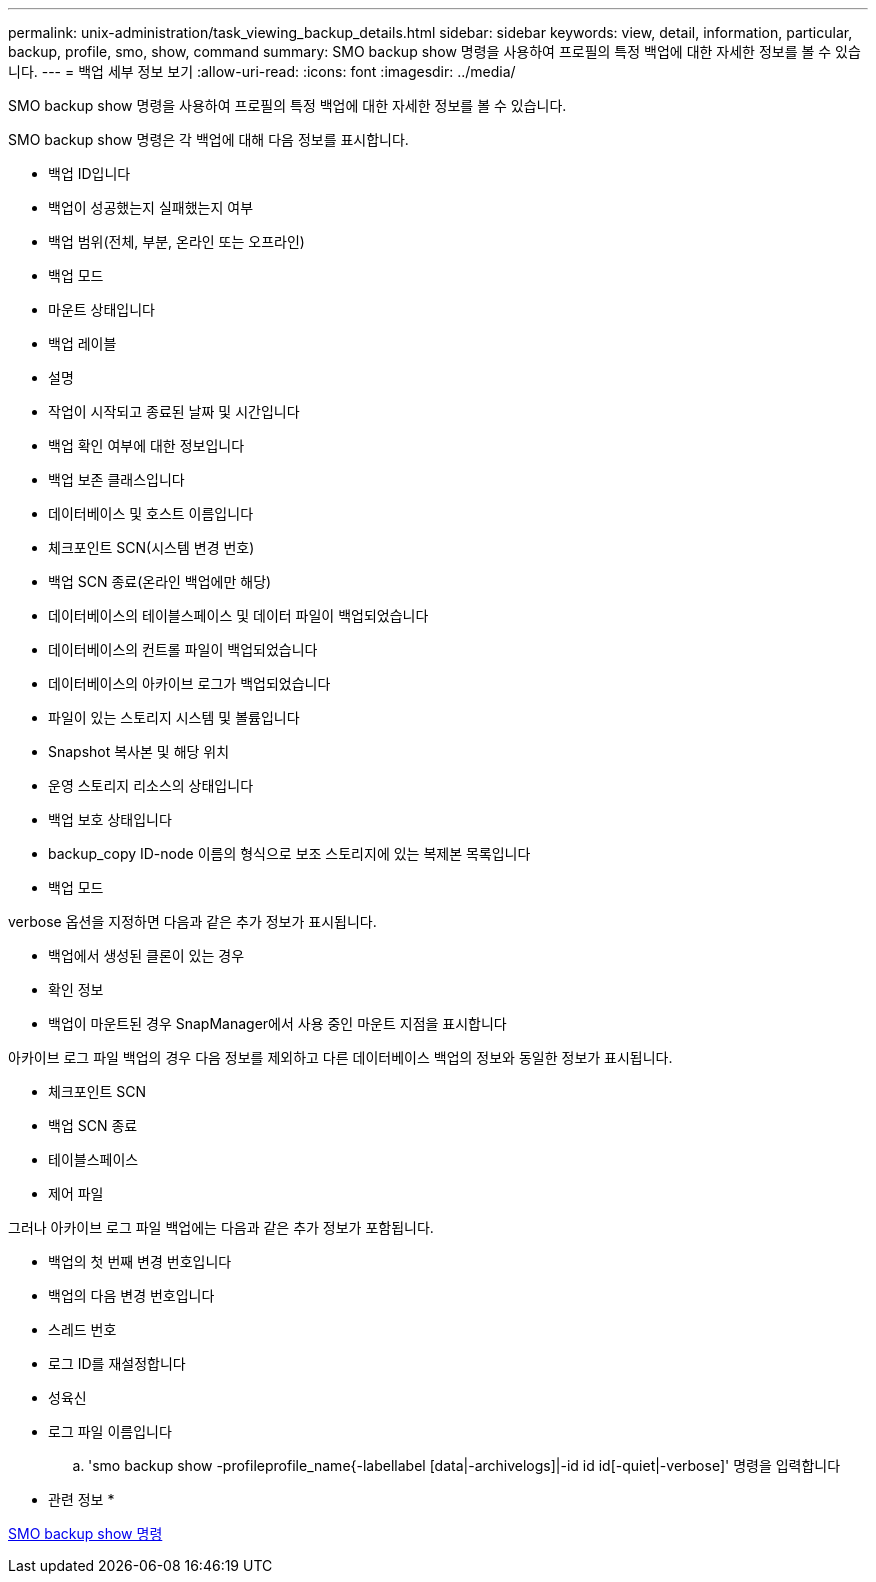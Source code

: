 ---
permalink: unix-administration/task_viewing_backup_details.html 
sidebar: sidebar 
keywords: view, detail, information, particular, backup, profile, smo, show, command 
summary: SMO backup show 명령을 사용하여 프로필의 특정 백업에 대한 자세한 정보를 볼 수 있습니다. 
---
= 백업 세부 정보 보기
:allow-uri-read: 
:icons: font
:imagesdir: ../media/


[role="lead"]
SMO backup show 명령을 사용하여 프로필의 특정 백업에 대한 자세한 정보를 볼 수 있습니다.

SMO backup show 명령은 각 백업에 대해 다음 정보를 표시합니다.

* 백업 ID입니다
* 백업이 성공했는지 실패했는지 여부
* 백업 범위(전체, 부분, 온라인 또는 오프라인)
* 백업 모드
* 마운트 상태입니다
* 백업 레이블
* 설명
* 작업이 시작되고 종료된 날짜 및 시간입니다
* 백업 확인 여부에 대한 정보입니다
* 백업 보존 클래스입니다
* 데이터베이스 및 호스트 이름입니다
* 체크포인트 SCN(시스템 변경 번호)
* 백업 SCN 종료(온라인 백업에만 해당)
* 데이터베이스의 테이블스페이스 및 데이터 파일이 백업되었습니다
* 데이터베이스의 컨트롤 파일이 백업되었습니다
* 데이터베이스의 아카이브 로그가 백업되었습니다
* 파일이 있는 스토리지 시스템 및 볼륨입니다
* Snapshot 복사본 및 해당 위치
* 운영 스토리지 리소스의 상태입니다
* 백업 보호 상태입니다
* backup_copy ID-node 이름의 형식으로 보조 스토리지에 있는 복제본 목록입니다
* 백업 모드


verbose 옵션을 지정하면 다음과 같은 추가 정보가 표시됩니다.

* 백업에서 생성된 클론이 있는 경우
* 확인 정보
* 백업이 마운트된 경우 SnapManager에서 사용 중인 마운트 지점을 표시합니다


아카이브 로그 파일 백업의 경우 다음 정보를 제외하고 다른 데이터베이스 백업의 정보와 동일한 정보가 표시됩니다.

* 체크포인트 SCN
* 백업 SCN 종료
* 테이블스페이스
* 제어 파일


그러나 아카이브 로그 파일 백업에는 다음과 같은 추가 정보가 포함됩니다.

* 백업의 첫 번째 변경 번호입니다
* 백업의 다음 변경 번호입니다
* 스레드 번호
* 로그 ID를 재설정합니다
* 성육신
* 로그 파일 이름입니다
+
.. 'smo backup show -profileprofile_name{-labellabel [data|-archivelogs]|-id id id[-quiet|-verbose]' 명령을 입력합니다




* 관련 정보 *

xref:reference_the_smosmsapbackup_show_command.adoc[SMO backup show 명령]
